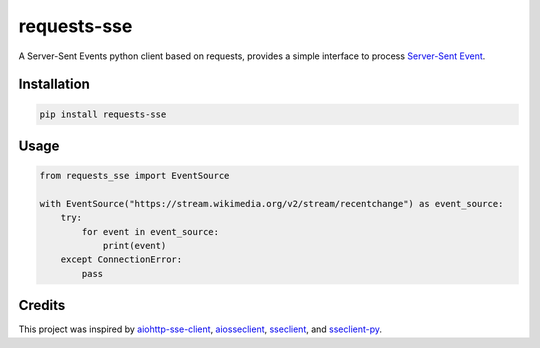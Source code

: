 ============
requests-sse
============

.. image:: https://img.shields.io/github/actions/workflow/status/overcat/requests-sse/test-deploy.yml?branch=main
    :alt: GitHub Workflow Status
    :target: https://github.com/overcat/requests-sse/actions
.. image:: https://img.shields.io/pypi/v/requests-sse.svg
    :alt: PyPI
    :target: https://pypi.python.org/pypi/requests-sse
.. image:: https://img.shields.io/badge/python-%3E%3D3.8-blue
    :alt: Python - Version
    :target: https://pypi.python.org/pypi/stellar-sdk

A Server-Sent Events python client based on requests, provides a simple interface to process `Server-Sent Event <https://www.w3.org/TR/eventsource>`_.

Installation
------------
.. code-block:: bash

    pip install requests-sse

Usage
-----
.. code-block:: python

    from requests_sse import EventSource

    with EventSource("https://stream.wikimedia.org/v2/stream/recentchange") as event_source:
        try:
            for event in event_source:
                print(event)
        except ConnectionError:
            pass

Credits
-------

This project was inspired by `aiohttp-sse-client <https://github.com/rtfol/aiohttp-sse-client>`_, `aiosseclient <https://github.com/ebraminio/aiosseclient>`_,
`sseclient <https://github.com/btubbs/sseclient>`_, and `sseclient-py <https://github.com/mpetazzoni/sseclient>`_.
